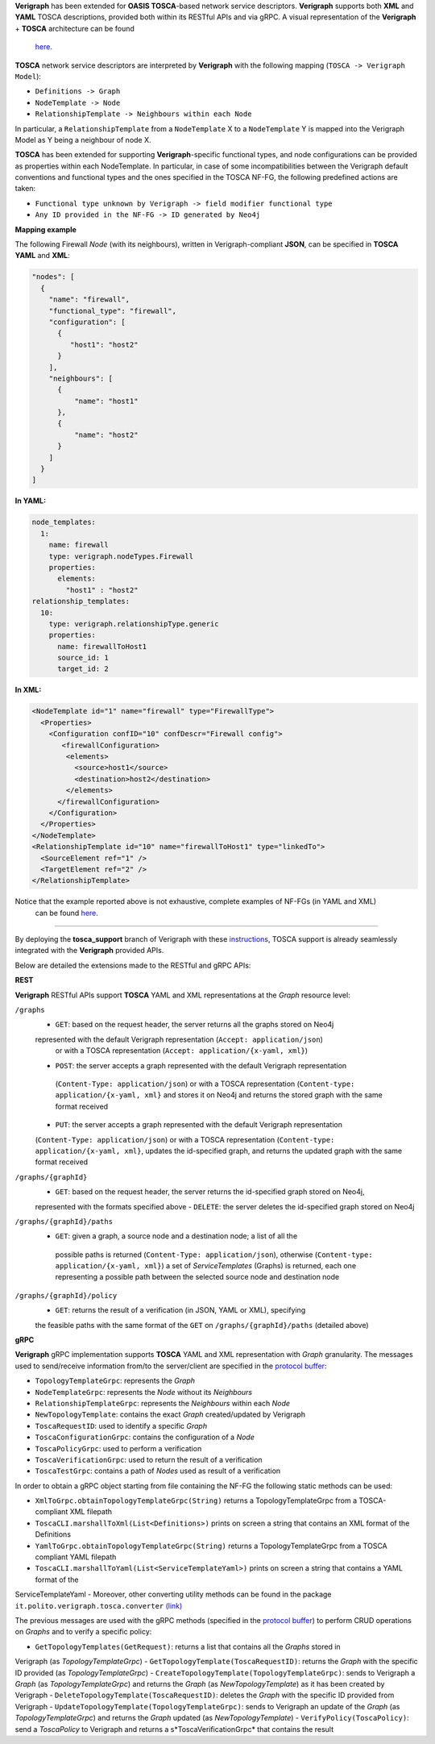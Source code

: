 .. This work is licensed under a Creative Commons Attribution 4.0 International License.
.. http://creativecommons.org/licenses/by/4.0
.. role:: raw-latex(raw)
   :format: latex
..

**Verigraph** has been extended for **OASIS TOSCA**-based network service descriptors.
**Verigraph** supports both **XML** and **YAML** TOSCA descriptions, provided both within its RESTful APIs and via gRPC.
A visual representation of the **Verigraph** + **TOSCA** architecture can be found 
 `here <https://github.com/netgroup-polito/verigraph/blob/tosca-support/doc/TOSCA%20Verigraph%20architecture.pdf>`_.

**TOSCA** network service descriptors are interpreted by **Verigraph** with 
the following mapping (``TOSCA -> Verigraph Model``):

- ``Definitions -> Graph``
- ``NodeTemplate -> Node``
- ``RelationshipTemplate -> Neighbours within each Node``

In particular, a ``RelationshipTemplate`` from a ``NodeTemplate`` X to a ``NodeTemplate`` Y is 
mapped into the Verigraph Model as Y being a neighbour of node X.

**TOSCA** has been extended for supporting **Verigraph**-specific functional types, and node 
configurations can be provided as properties within each NodeTemplate. In particular, in case 
of some incompatibilities between the Verigraph default conventions and functional types and 
the ones specified in the TOSCA NF-FG, the following predefined actions are taken:

- ``Functional type unknown by Verigraph -> field modifier functional type``
- ``Any ID provided in the NF-FG -> ID generated by Neo4j``

**Mapping example**

The following Firewall *Node* (with its neighbours), written in Verigraph-compliant **JSON**, 
can be specified in **TOSCA** **YAML** and **XML**:

.. code:: json

  "nodes": [
    {
      "name": "firewall",
      "functional_type": "firewall",
      "configuration": [
        {
           "host1": "host2"
        }
      ],
      "neighbours": [
        {
            "name": "host1"
        },
        {
            "name": "host2"
        }
      ]
    }
  ]

**In YAML:**

.. code:: yaml

  node_templates:
    1:
      name: firewall
      type: verigraph.nodeTypes.Firewall
      properties:
        elements:
          "host1" : "host2"
  relationship_templates:
    10:
      type: verigraph.relationshipType.generic
      properties:
        name: firewallToHost1
        source_id: 1
        target_id: 2

**In XML:**

.. code:: xml

  <NodeTemplate id="1" name="firewall" type="FirewallType">
    <Properties>
      <Configuration confID="10" confDescr="Firewall config">
         <firewallConfiguration>
          <elements>
            <source>host1</source>
            <destination>host2</destination>
          </elements>
        </firewallConfiguration>
      </Configuration>
    </Properties>
  </NodeTemplate>
  <RelationshipTemplate id="10" name="firewallToHost1" type="linkedTo">
    <SourceElement ref="1" />
    <TargetElement ref="2" />
  </RelationshipTemplate>

Notice that the example reported above is not exhaustive, complete examples of NF-FGs (in YAML and XML)
 can be found `here <https://github.com/netgroup-polito/verigraph/tree/tosca-support/examples/tosca>`__.

----

By deploying the **tosca_support** branch of Verigraph with these 
`instructions <https://github.com/netgroup-polito/verigraph/blob/tosca-support/README.rst>`__, 
TOSCA support is already seamlessly integrated with the **Verigraph** provided APIs.

Below are detailed the extensions made to the RESTful and gRPC APIs:

**REST**

**Verigraph** RESTful APIs support **TOSCA** YAML and XML representations at the *Graph* resource level:

``/graphs``
 - ``GET``: based on the request header, the server returns all the graphs stored on Neo4j 
 represented with the default Verigraph representation (``Accept: application/json``)
  or with a TOSCA representation (``Accept: application/{x-yaml, xml}``)
 - ``POST``: the server accepts a graph represented with the default Verigraph representation
  (``Content-Type: application/json``) or with a TOSCA representation (``Content-type: application/{x-yaml, xml}`` 
  and stores it on Neo4j and returns the stored graph with the same format received
 - ``PUT``:  the server accepts a graph represented with the default Verigraph representation 
 (``Content-Type: application/json``) or with a TOSCA representation (``Content-type: application/{x-yaml, xml}``, 
 updates the id-specified graph, and returns the updated graph with the same format received

``/graphs/{graphId}``
 - ``GET``: based on the request header, the server returns the id-specified graph stored on Neo4j, 
 represented with the formats specified above
 - ``DELETE``: the server deletes the id-specified graph stored on Neo4j

``/graphs/{graphId}/paths``
 - ``GET``: given a graph, a source node and a destination node; a list of all the
  possible paths is returned (``Content-Type: application/json``), otherwise 
  (``Content-type: application/{x-yaml, xml}``) a set of *ServiceTemplates* (Graphs) 
  is returned, each one representing a possible path between the selected source node and destination node

``/graphs/{graphId}/policy``
 - ``GET``: returns the result of a verification (in JSON, YAML or XML), specifying 
 the feasible paths with the same format of the ``GET`` on ``/graphs/{graphId}/paths`` (detailed above)


**gRPC**

**Verigraph** gRPC implementation supports **TOSCA** YAML and XML representation with *Graph* granularity. 
The messages used to send/receive information from/to the server/client are specified in the 
`protocol buffer <https://github.com/netgroup-polito/verigraph/blob/tosca-support/src/main/proto/verigraph.proto>`_:

- ``TopologyTemplateGrpc``: represents the *Graph*
- ``NodeTemplateGrpc``: represents the *Node* without its *Neighbours*
- ``RelationshipTemplateGrpc``: represents the *Neighbours* within each *Node*
- ``NewTopologyTemplate``: contains the exact *Graph* created/updated by Verigraph
- ``ToscaRequestID``: used to identify a specific *Graph*
- ``ToscaConfigurationGrpc``: contains the configuration of a *Node*
- ``ToscaPolicyGrpc``: used to perform a verification
- ``ToscaVerificationGrpc``: used to return the result of a verification
- ``ToscaTestGrpc``: contains a path of *Nodes* used as result of a verification

In order to obtain a gRPC object starting from file containing the NF-FG the following static methods can be used:

- ``XmlToGrpc.obtainTopologyTemplateGrpc(String)`` returns a TopologyTemplateGrpc from a TOSCA-compliant XML filepath
- ``ToscaCLI.marshallToXml(List<Definitions>)`` prints on screen a string that contains an XML format of the Definitions
- ``YamlToGrpc.obtainTopologyTemplateGrpc(String)`` returns a TopologyTemplateGrpc from a TOSCA compliant YAML filepath
- ``ToscaCLI.marshallToYaml(List<ServiceTemplateYaml>)`` prints on screen a string that contains a YAML format of the
ServiceTemplateYaml
- Moreover, other converting utility methods can be found in the package ``it.polito.verigraph.tosca.converter`` 
`(link) <https://github.com/netgroup-polito/verigraph/tree/tosca-support/src/it/polito/verigraph/tosca/converter>`_

The previous messages are used with the gRPC methods (specified in the 
`protocol buffer <https://github.com/netgroup-polito/verigraph/blob/tosca-support/src/main/proto/verigraph.proto>`_) 
to perform CRUD operations on *Graphs* and to verify a specific policy:

- ``GetTopologyTemplates(GetRequest)``: returns a list that contains all the *Graphs* stored in 
Verigraph (as *TopologyTemplateGrpc*)
- ``GetTopologyTemplate(ToscaRequestID)``: returns the *Graph* with the specific ID provided (as *TopologyTemplateGrpc*)
- ``CreateTopologyTemplate(TopologyTemplateGrpc)``: sends to Verigraph a *Graph* (as *TopologyTemplateGrpc*)
and returns the *Graph* (as *NewTopologyTemplate*) as it has been created by Verigraph
- ``DeleteTopologyTemplate(ToscaRequestID)``: deletes the *Graph* with the specific ID provided from Verigraph
- ``UpdateTopologyTemplate(TopologyTemplateGrpc)``: sends to Verigraph an update of the *Graph*
(as *TopologyTemplateGrpc*) and returns the *Graph* updated (as *NewTopologyTemplate*)
- ``VerifyPolicy(ToscaPolicy)``: send a *ToscaPolicy* to Verigraph and returns a
s*ToscaVerificationGrpc* that contains the result